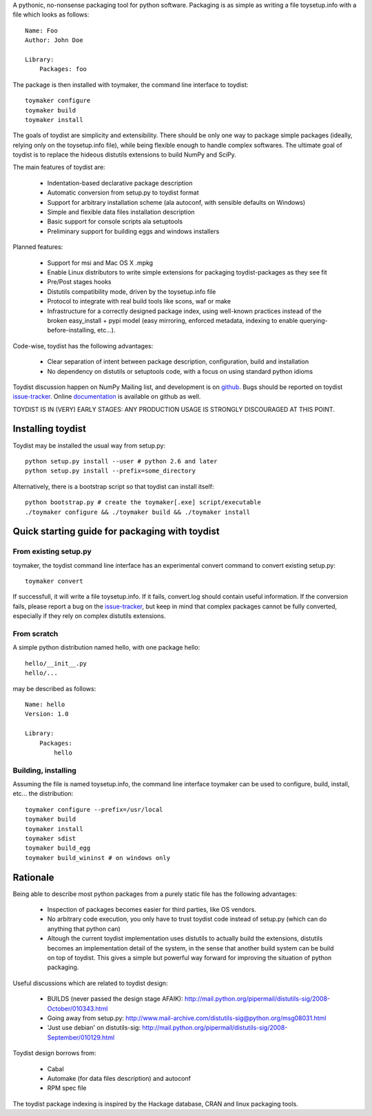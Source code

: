 A pythonic, no-nonsense packaging tool for python software. Packaging is as
simple as writing a file toysetup.info with a file which looks as follows::

    Name: Foo
    Author: John Doe

    Library:
        Packages: foo

The package is then installed with toymaker, the command line interface to
toydist::

    toymaker configure
    toymaker build
    toymaker install

The goals of toydist are simplicity and extensibility. There should be only one
way to package simple packages (ideally, relying only on the toysetup.info
file), while being flexible enough to handle complex softwares. The ultimate
goal of toydist is to replace the hideous distutils extensions to build NumPy
and SciPy.

The main features of toydist are:

    * Indentation-based declarative package description
    * Automatic conversion from setup.py to toydist format
    * Support for arbitrary installation scheme (ala autoconf, with sensible
      defaults on Windows)
    * Simple and flexible data files installation description
    * Basic support for console scripts ala setuptools
    * Preliminary support for building eggs and windows installers

Planned features:

    * Support for msi and Mac OS X .mpkg
    * Enable Linux distributors to write simple extensions for packaging
      toydist-packages as they see fit
    * Pre/Post stages hooks
    * Distutils compatibility mode, driven by the toysetup.info file
    * Protocol to integrate with real build tools like scons, waf or
      make
    * Infrastructure for a correctly designed package index, using
      well-known practices instead of the broken easy_install + pypi
      model (easy mirroring, enforced metadata, indexing to enable
      querying-before-installing, etc...).

Code-wise, toydist has the following advantages:

    * Clear separation of intent between package description, configuration,
      build and installation
    * No dependency on distutils or setuptools code, with a focus on
      using standard python idioms

Toydist discussion happen on NumPy Mailing list, and development is on
`github`_. Bugs should be reported on toydist `issue-tracker`_. Online
`documentation`_ is available on github as well.

TOYDIST IS IN (VERY) EARLY STAGES: ANY PRODUCTION USAGE IS STRONGLY DISCOURAGED
AT THIS POINT.

.. _github: http://github.com/cournape/toydist.git
.. _issue-tracker: http://github.com/cournape/toydist/issues
.. _documentation: http://cournape.github.com/toydist

Installing toydist
------------------

Toydist may be installed the usual way from setup.py::

    python setup.py install --user # python 2.6 and later
    python setup.py install --prefix=some_directory

Alternatively, there is a bootstrap script so that toydist can install itself::

    python bootstrap.py # create the toymaker[.exe] script/executable 
    ./toymaker configure && ./toymaker build && ./toymaker install

Quick starting guide for packaging with toydist
-----------------------------------------------

From existing setup.py
~~~~~~~~~~~~~~~~~~~~~~

toymaker, the toydist command line interface has an experimental convert
command to convert existing setup.py::

    toymaker convert

If successfull, it will write a file toysetup.info. If it fails,
convert.log should contain useful information. If the conversion
fails, please report a bug on the `issue-tracker`_, but keep in mind
that complex packages cannot be fully converted, especially if they
rely on complex distutils extensions.

From scratch
~~~~~~~~~~~~

A simple python distribution named hello, with one package hello::

    hello/__init__.py
    hello/...

may be described as follows::

    Name: hello
    Version: 1.0

    Library:
        Packages:
            hello

Building, installing
~~~~~~~~~~~~~~~~~~~~

Assuming the file is named toysetup.info, the command line interface toymaker
can be used to configure, build, install, etc... the distribution::

    toymaker configure --prefix=/usr/local
    toymaker build
    toymaker install
    toymaker sdist
    toymaker build_egg
    toymaker build_wininst # on windows only

Rationale
---------

Being able to describe most python packages from a purely static file has the
following advantages:

    * Inspection of packages becomes easier for third parties, like OS
      vendors.
    * No arbitrary code execution, you only have to trust toydist code
      instead of setup.py (which can do anything that python can)
    * Altough the current toydist implementation uses distutils to actually
      build the extensions, distutils becomes an implementation detail of
      the system, in the sense that another build system can be build on
      top of toydist. This gives a simple but powerful way forward for
      improving the situation of python packaging.

Useful discussions which are related to toydist design:

    * BUILDS (never passed the design stage AFAIK):
      http://mail.python.org/pipermail/distutils-sig/2008-October/010343.html
    * Going away from setup.py:
      http://www.mail-archive.com/distutils-sig@python.org/msg08031.html
    * 'Just use debian' on distutils-sig:
      http://mail.python.org/pipermail/distutils-sig/2008-September/010129.html

Toydist design borrows from:

    * Cabal
    * Automake (for data files description) and autoconf
    * RPM spec file

The toydist package indexing is inspired by the Hackage database, CRAN and
linux packaging tools.
